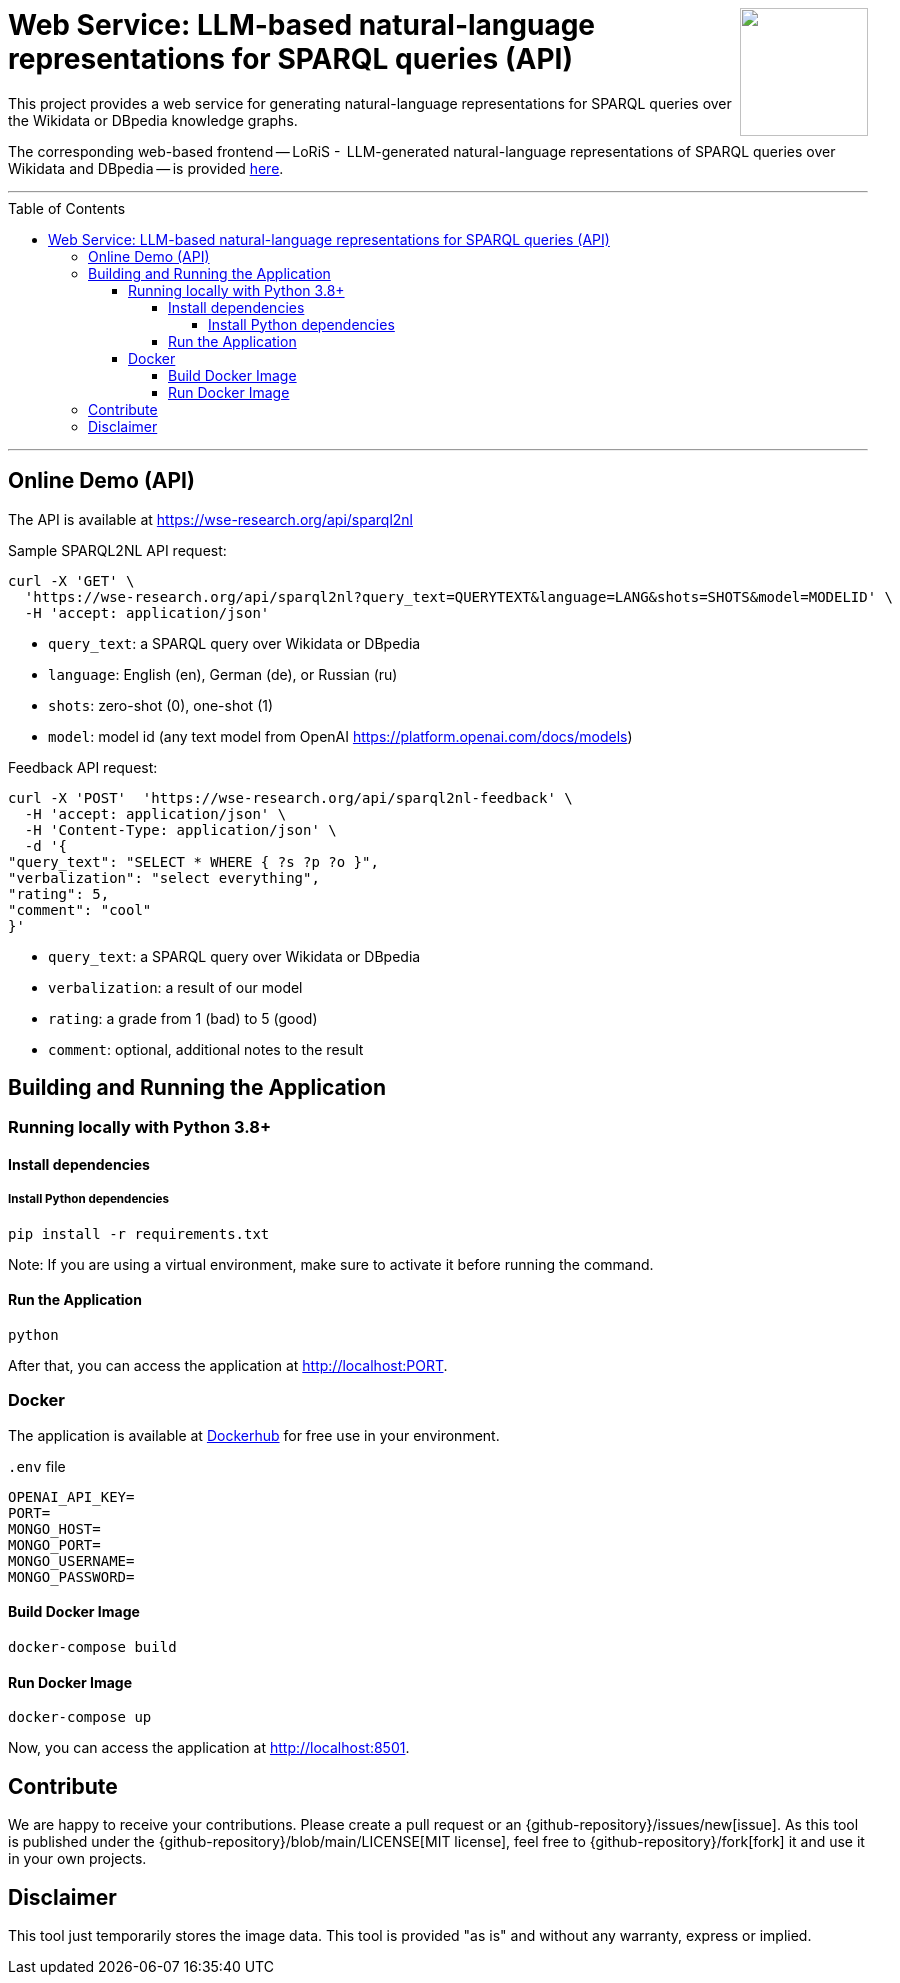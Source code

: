 :toc:
:toclevels: 5
:toc-placement!:
:source-highlighter: highlight.js
ifdef::env-github[]
:tip-caption: :bulb:
:note-caption: :information_source:
:important-caption: :heavy_exclamation_mark:
:caution-caption: :fire:
:warning-caption: :warning:
:github-repository: https://github.com/WSE-research/LLM-based-explanations-for-SPARQL-queries-backend/
endif::[]

++++
<img align="right" role="right" height="128" src="https://github.com/WSE-research/LLM-based-explanations-for-SPARQL-queries/blob/main/images/loris.png?raw=true"/>
++++

= Web Service: LLM-based natural-language representations for SPARQL queries (API)

This project provides a web service for generating natural-language representations for SPARQL queries over the Wikidata or DBpedia knowledge graphs.

The corresponding web-based frontend -- LoRiS -  LLM-generated natural-language representations of SPARQL queries over Wikidata and DBpedia -- is provided https://github.com/WSE-research/LoRiS-LLM-generated-Representations-of-SPARQL-queries[here].

---

toc::[]

---

== Online Demo (API)

The API is available at https://wse-research.org/api/sparql2nl

Sample SPARQL2NL API request:

```
curl -X 'GET' \
  'https://wse-research.org/api/sparql2nl?query_text=QUERYTEXT&language=LANG&shots=SHOTS&model=MODELID' \
  -H 'accept: application/json'
```

* `query_text`: a SPARQL query over Wikidata or DBpedia
* `language`: English (en), German (de), or Russian (ru)
* `shots`: zero-shot (0), one-shot (1)
* `model`: model id (any text model from OpenAI https://platform.openai.com/docs/models)

Feedback API request:

```
curl -X 'POST'  'https://wse-research.org/api/sparql2nl-feedback' \
  -H 'accept: application/json' \
  -H 'Content-Type: application/json' \
  -d '{
"query_text": "SELECT * WHERE { ?s ?p ?o }",
"verbalization": "select everything",
"rating": 5,
"comment": "cool"
}'
```

* `query_text`: a SPARQL query over Wikidata or DBpedia
* `verbalization`: a result of our model
* `rating`: a grade from 1 (bad) to 5 (good)
* `comment`: optional, additional notes to the result

== Building and Running the Application

=== Running locally with Python 3.8+

==== Install dependencies

===== Install Python dependencies

[source, bash]
----
pip install -r requirements.txt
----

Note: If you are using a virtual environment, make sure to activate it before running the command.

==== Run the Application

[source, bash]
----
python 
----

After that, you can access the application at http://localhost:PORT.

=== Docker

The application is available at https://hub.docker.com/repository/docker/wseresearch/loris-llm-generated-representations-of-sparql-queries/general[Dockerhub] for free use in your environment.

`.env` file

[source, env]
----
OPENAI_API_KEY=
PORT=
MONGO_HOST=
MONGO_PORT=
MONGO_USERNAME=
MONGO_PASSWORD=
----

==== Build Docker Image

[source, bash]
----
docker-compose build
----


==== Run Docker Image

[source, bash]
----
docker-compose up
----

Now, you can access the application at http://localhost:8501.


== Contribute

We are happy to receive your contributions. 
Please create a pull request or an {github-repository}/issues/new[issue].
As this tool is published under the {github-repository}/blob/main/LICENSE[MIT license], feel free to {github-repository}/fork[fork] it and use it in your own projects.

== Disclaimer

This tool just temporarily stores the image data. 
This tool is provided "as is" and without any warranty, express or implied.
